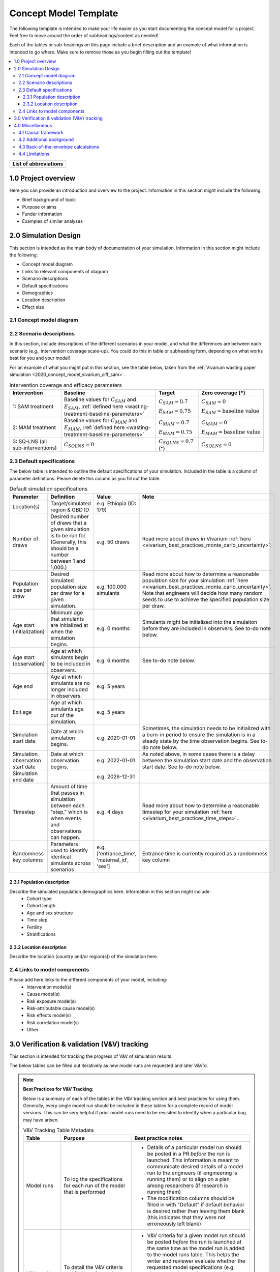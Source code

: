 .. role:: underline
    :class: underline

..
  RST needs unique labels for its reference targets (the things you make with
  ".. my_link_name:").  This document has several pre-defined reference target
  templates you should do a find and replace on when you copy this document.
  They are {YOUR_MODEL_TITLE} which you should replace with a title-case version
  of your model name, {YOUR_MODEL_UNDERSCORE} which you should replace with an
  underscore-separated all lowercase version of your model name, and
  {YOUR_MODEL_SHORT_NAME} which you should replace with an abbreviation of your
  model title.  For instance, if you were doing a model of severe acute malnutrition
  for the Children's Investment Fund Foundation based on GBD 2019, we might have

    YOUR_MODEL_TITLE = Vivarium CIFF Severe Acute Malnutrition
    YOUR_MODEL_UNDERSCORE = 2019_concept_model_vivarium_ciff_sam
    YOUR_MODEL_SHORT_NAME = ciff_sam

..
  Section title decorators for this document:

  ==============
  Document Title
  ==============

  Section Level 1 (#.0)
  +++++++++++++++++++++
  
  Section Level 2 (#.#)
  ---------------------

  Section Level 3 (#.#.#)
  ~~~~~~~~~~~~~~~~~~~~~~~

  Section Level 4
  ^^^^^^^^^^^^^^^

  Section Level 5
  '''''''''''''''

  The depth of each section level is determined by the order in which each
  decorator is encountered below. If you need an even deeper section level, just
  choose a new decorator symbol from the list here:
  https://docutils.sourceforge.io/docs/ref/rst/restructuredtext.html#sections
  And then add it to the list of decorators above.




.. _concept_model_template:

.. todo::

  Replace the above ".. _concept_model_template:" with ".. _{YOUR_MODEL_NAME}:""

=======================
Concept Model Template
=======================

The following template is intended to make your life easier as you start documenting 
the concept model for a project. Feel free to move around the order of subheadings/content
as needed!

Each of the tables or sub-headings on this page include a brief description and an example
of what information is intended to go where. Make sure to remove those as you begin filling
out the template! 

.. todo::
  Replace the title above with your model title.

.. contents::
  :local:

+------------------------------------+
| List of abbreviations              |
+=======+============================+
|       |                            |
+-------+----------------------------+

.. _{YOUR_MODEL_SHORT_NAME}1.0:

1.0 Project overview
++++++++++++++++++++
Here you can provide an introduction and overview to the project. Information
in this section might include the following: 

* Brief background of topic
* Purpose or aims
* Funder information
* Examples of similar analyses

.. _{YOUR_MODEL_SHORT_NAME}2.0:

2.0 Simulation Design
++++++++++++++++++++++

This section is intended as the main body of documentation of your simulation. Information
in this section might include the following: 

* Concept model diagram 
* Links to relevant components of diagram
* Scenario descriptions
* Default specifications 
* Demographics
* Location description
* Effect size

.. _{YOUR_MODEL_SHORT_NAME}2.1:

2.1 Concept model diagram 
-------------------------

.. _{YOUR_MODEL_SHORT_NAME}2.2:

2.2 Scenario descriptions
-------------------------

In this section, include descriptions of the different scenarios in your model, and what the
differences are between each scenario (e.g., intervention coverage scale-up). You could do this
in table or subheading form, depending on what works best for you and your model!

For an example of what you might put in this section, see the table below, taken from the :ref:`Vivarium
wasting paper simulation <2020_concept_model_vivarium_ciff_sam>`.  

.. list-table:: Intervention coverage and efficacy parameters
  :header-rows: 1

  * - Intervention
    - Baseline
    - Target
    - Zero coverage (*)
  * - 1: SAM treatment
    - Baseline values for :math:`C_{SAM}` and :math:`E_{SAM}`, :ref:`defined here <wasting-treatment-baseline-parameters>`
    - :math:`C_{SAM} = 0.7`

      :math:`E_{SAM} = 0.75`
    - :math:`C_{SAM} = 0`
      
      :math:`E_{SAM} = \text{baseline value}`
  * - 2: MAM treatment
    - Baseline values for :math:`C_{MAM}` and :math:`E_{MAM}`, :ref:`defined here <wasting-treatment-baseline-parameters>`
    - :math:`C_{MAM} = 0.7`
      
      :math:`E_{MAM} = 0.75`
    - :math:`C_{MAM} = 0`
      
      :math:`E_{MAM} = \text{baseline value}`
  * - 3: SQ-LNS (all sub-interventions)
    - :math:`C_{SQLNS} = 0`
    - :math:`C_{SQLNS} = 0.7` (*)
    - :math:`C_{SQLNS} = 0`

.. _{YOUR_MODEL_SHORT_NAME}2.3:

2.3 Default specifications 
--------------------------

The below table is intended to outline the default specifications of your simulation. 
Included in the table is a column of parameter definitions. Please delete this column as you 
fill out the table. 

.. list-table:: Default simulation specifications
  :header-rows: 1

  * - Parameter
    - Definition
    - Value
    - Note
  * - Location(s)
    - Target/simulated region & GBD ID 
    - e.g. Ethiopia (ID: 179)
    -
  * - Number of draws
    - Desired number of draws that a given simulation is to be run for. (Generally, this should be a number between 1 and 1,000.)
    - e.g. 50 draws 
    - Read more about draws in Vivarium :ref:`here <vivarium_best_practices_monte_carlo_uncertainty>`.
  * - Population size per draw
    - Desired simulated population size per draw for a given simulation. 
    - e.g. 100,000 simulants
    - Read more about how to determine a reasonable population size for your simulation 
      :ref:`here <vivarium_best_practices_monte_carlo_uncertainty>`. Note that engineers will
      decide how many random seeds to use to achieve the specified population size per draw.
  * - Age start (initialization)
    - Minimum age that simulants are initialized at when the simulation begins.
    - e.g. 0 months
    - Simulants might be initialized into the simulaiton before they are included in observers.
      See to-do note below. 
  * - Age start (observation)
    - Age at which simulants begin to be included in observers.
    - e.g. 6 months
    - See to-do note below.
  * - Age end
    - Age at which simulants are no longer included in observers. 
    - e.g. 5 years
    -
  * - Exit age
    - Age at which simulants age out of the simulation. 
    - e.g. 5 years
    -
  * - Simulation start date
    - Date at which simulation begins.
    - e.g. 2020-01-01
    - Sometimes, the simulation needs to be initialized with a burn-in period to ensure the simulation
      is in a steady state by the time observation begins. See to-do note below. 
  * - Simulation observation start date
    - Date at which observation begins.
    - e.g. 2022-01-01
    - As noted above, in some cases there is a delay between the simulation start date and the observation
      start date. See to-do note below. 
  * - Simulation end date
    - 
    - e.g. 2026-12-31
    -
  * - Timestep
    - Amount of time that passes in simulation between each "step," which is when events and observations can happen.
    - e.g. 4 days
    - Read more about how to determine a reasonable timestep for your simulation 
      :ref:`here <vivarium_best_practices_time_steps>`.
  * - Randomness key columns
    - Parameters used to identify identical simulants across scenarios
    - e.g. ['entrance_time', 'maternal_id', 'sex']
    - Entrance time is currently required as a randomness key column 


.. todo::

  For 'Age start (initialization)' and 'Age start (observation)', add links to documentation pages that explain age start
  and start date in more detail once they have been written. 


.. _{YOUR_MODEL_SHORT_NAME}2.3.1:

2.3.1 Population description
~~~~~~~~~~~~~~~~~~~~~~~~~~~~

Describe the simulated population demographics here. Information in this section might include: 
  - Cohort type
  - Cohort length
  - Age and sex structure
  - Time step
  - Fertility
  - Stratifications 

.. _{YOUR_MODEL_SHORT_NAME}2.3.2:

2.3.2 Location description
~~~~~~~~~~~~~~~~~~~~~~~~~~

Describe the location (country and/or region(s)) of the simulation here.


.. _{YOUR_MODEL_SHORT_NAME}2.4:

2.4 Links to model components 
--------------------------------------

Please add here links to the different components of your model, including:
  - Intervention model(s)
  - Cause model(s)
  - Risk exposure model(s)
  - Risk-attributable cause model(s)
  - Risk effects model(s)
  - Risk correlation model(s)
  - Other 


.. _{YOUR_MODEL_SHORT_NAME}3.0:

3.0 Verification & validation (V&V) tracking
++++++++++++++++++++++++++++++++++++++++++++

This section is intended for tracking the progress of V&V of simulation
results. 

The below tables can be filled out iteratively as new model runs are requested and later V&V'd. 

.. note::

  **Best Practices for V&V Tracking:**

  Below is a summary of each of the tables in the V&V tracking section and best practices for using them. Generally, every single model run should be included in these tables for a complete record of model versions. This can be very helpful if prior model runs need to be revisited to identify when a particular bug may have arisen.

  .. list-table:: V&V Tracking Table Metadata
    :header-rows: 1

    * - Table
      - Purpose
      - Best practice notes
    * - Model runs
      - To log the specifications for each run of the model that is performed
      - * Details of a particular model run should be posted in a PR *before* the run is launched. This information is meant to communicate desired details of a model run to the engineers (if engineering is running them) or to align on a plan among researchers (if research is running them)
        * The modification columns should be filled in with "Default" if default behavior is desired rather than leaving them blank (this indicates that they were not erroneously left blank)
    * - V&V tracking
      - To detail the V&V criteria and findings for each model run
      - * V&V criteria for a given model run should be posted *before* the run is launched at the same time as the model run is added to the model runs table. This helps the writer and reviewer evaluate whether the requested model specifications (e.g. observer and scenario requests) are appropriate for the aims of the model run
        * A summary of V&V conclusions should be listed after completing V&V for the given model run and each finding should link to a notebook that demonstrates that finding
    * - Outstanding V&V issues
      - To keep a log of current V&V criteria that are not met so that they are not lost and to communicate the status/plan for addressing each issue to the larger team
      - Each V&V issue (no matter how small!) should be added to this table when it is identified and can be deleted (or moved to a separate "resolved V&V issue" table if desired) when resolved

  **Best practices in model naming/organization:**

  * Consistency in model versioning names across the concept model, engineering development, artifacts, and V&V notebooks is very helpful. Best practice is to define a model version name in the model runs table (ex: 2.1) and use that model version name across all other instances where that model version is referenced (including the directory where the model results are written, the notebook name where V&V is conducted, etc.).

  * Model version integer increases (1.0 to 2.0, for example) are generally used for major updates to the model (ex: including risks as well as causes or adding intervention)

  * Model version decimal point increases (1.0 to 1.1, for example) are generally used for bugfixes in implementation

  * Model version second decimal point increases (1.1 to 1.1.1, for example) are generally used for trivial changes (like a quick equation fix, or rerunning with a new observer)

  * It is best practice for model versions to generally follow sequential numerical ordering

 
.. list-table:: Model runs
  :header-rows: 1

  * - Run number
    - Run description
    - Scenarios
    - Specification modifications
    - Stratification modifications
    - Observer modifications
  * - e.g. 1.0
    - e.g. Baseline concept model updates
    - e.g. Baseline only 
    - e.g. Default
    - e.g. Count data results stratified by random seed for optimization
    - e.g. Remove children under 6 months from observers

.. note::

  Depending on your simulation and preference, the above table could also be converted to a subheading format
  (i.e., in the event the table gets too lengthy!)

.. list-table:: Model verification and validation tracking
   :widths: 3 10 20
   :header-rows: 1

   * - Run number
     - V&V criteria
     - V&V summary
   * - e.g. 1.0 
     - e.g. Confirm that there is no variation in person-time quantity between different observers of same measure.
     - e.g. V&V notebooks for model 1.0 can be found here [insert Github link]. V&V criteria satisfied. 


.. list-table:: Outstanding verification and validation issues
   :header-rows: 1

   * - Issue
     - Explanation
     - Action plan
     - Timeline
   * - e.g. Simulants aged 0-6 months not present at initialization, resulting in missing age cohort over time.
     - e.g. Discrepancy between age start and entrance age.
     - e.g. Set age start value to 0 (instead of 6 months)
     - e.g. For next model run 


.. _{YOUR_MODEL_SHORT_NAME}4.0:

4.0 Miscellaneous
+++++++++++++++++

This section is intended for any other components to your new project that need to be tracked, but aren't necessarily
things that the engineering team needs to know in order to implement the proposed design. Anything that needs to be 
specifically highlighted for engineering should go in 'Simulation Design' above. 

Information in this section may include: 

* Causal framework
* Additional subject background/context
* Back-of-the-envelope calculations
* Model limitations 

.. _{YOUR_MODEL_SHORT_NAME}4.1:

4.1 Causal framework
--------------------
 
 .. note::
    link to DAGs page
    use round circles with DAGs

**Outcome (O)**:



**Most proximal determinant/exposure (E)**:
  


**Confounders (C)**:



**Effect modifiers**:


**Mediators (M)**:

.. _{YOUR_MODEL_SHORT_NAME}4.2:

4.2 Additional background
-------------------------

.. _{YOUR_MODEL_SHORT_NAME}4.3:

4.3 Back-of-the-envelope calculations
-------------------------------------

.. _{YOUR_MODEL_SHORT_NAME}4.4:

4.4 Limitations
---------------